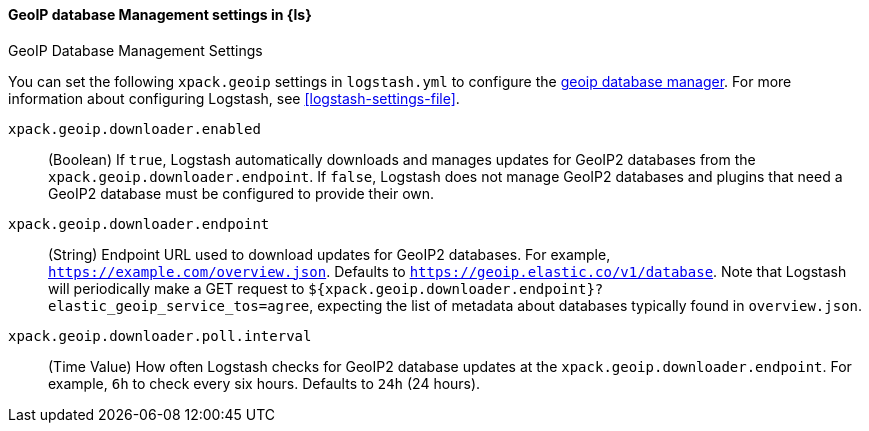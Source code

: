 [role="xpack"]
[[geoip-database-management-settings]]
==== GeoIP database Management settings in {ls}
++++
<titleabbrev>GeoIP Database Management Settings</titleabbrev>
++++

You can set the following `xpack.geoip` settings in `logstash.yml` to configure the <<logstash-geoip-database-management, geoip database manager>>.
For more information about configuring Logstash, see <<logstash-settings-file>>.

`xpack.geoip.downloader.enabled`::

(Boolean) If `true`, Logstash automatically downloads and manages updates for GeoIP2 databases from the `xpack.geoip.downloader.endpoint`.
If `false`, Logstash does not manage GeoIP2 databases and plugins that need a GeoIP2 database must be configured to provide their own.

`xpack.geoip.downloader.endpoint`::

(String) Endpoint URL used to download updates for GeoIP2 databases.
For example, `https://example.com/overview.json`.
Defaults to `https://geoip.elastic.co/v1/database`.
Note that Logstash will periodically make a GET request to `${xpack.geoip.downloader.endpoint}?elastic_geoip_service_tos=agree`, expecting the list of metadata about databases typically found in `overview.json`.

`xpack.geoip.downloader.poll.interval`::
(Time Value) How often Logstash checks for GeoIP2 database updates at the `xpack.geoip.downloader.endpoint`.
For example, `6h` to check every six hours.
Defaults to `24h` (24 hours).